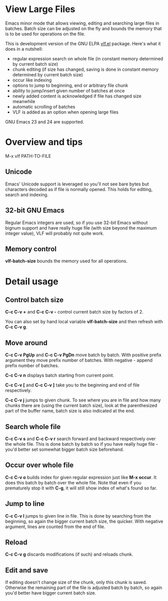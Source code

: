 * View Large Files

Emacs minor mode that allows viewing, editing and searching large
files in batches.  Batch size can be adjusted on the fly and bounds
the memory that is to be used for operations on the file.

This is development version of the GNU ELPA [[http://elpa.gnu.org/packages/vlf][vlf.el]] package.  Here's
what it does in a nutshell:

- regular expression search on whole file (in constant memory
  determined by current batch size)
- chunk editing (if size has changed, saving is done in constant
  memory determined by current batch size)
- occur like indexing
- options to jump to beginning, end or arbitrary file chunk
- ability to jump/insert given number of batches at once
- newly added content is acknowledged if file has changed size
  meanwhile
- automatic scrolling of batches
- VLF is added as an option when opening large files

GNU Emacs 23 and 24 are supported.

* Overview and tips

M-x vlf PATH-TO-FILE

** Unicode

Emacs' Unicode support is leveraged so you'll not see bare bytes but
characters decoded as if file is normally opened.  This holds for
editing, search and indexing.

** 32-bit GNU Emacs

Regular Emacs integers are used, so if you use 32-bit Emacs without
bignum support and have really huge file (with size beyond the maximum
integer value), VLF will probably not quite work.

** Memory control

*vlf-batch-size* bounds the memory used for all operations.

* Detail usage

** Control batch size

*C-c C-v +* and *C-c C-v -* control current batch size by factors
of 2.

You can also set by hand local variable *vlf-batch-size* and then
refresh with *C-c C-v g*.

** Move around

*C-c C-v PgUp* and *C-c C-v PgDn* move batch by batch.  With positive
prefix argument they move prefix number of batches.  With negative -
append prefix number of batches.

*C-c C-v n* displays batch starting from current point.

*C-c C-v [* and *C-c C-v ]* take you to the beginning and end of file
respectively.

*C-c C-v j* jumps to given chunk.  To see where you are in file and
how many chunks there are (using the current batch size), look at the
parenthesized part of the buffer name, batch size is also indicated at
the end.

** Search whole file

*C-c C-v s* and *C-c C-v r* search forward and backward respectively
over the whole file.  This is done batch by batch so if you have
really huge file - you'd better set somewhat bigger batch size
beforehand.

** Occur over whole file

*C-c C-v o* builds index for given regular expression just like
*M-x occur*.  It does this batch by batch over the whole file.  Note
that even if you prematurely stop it with *C-g*, it will still show
index of what's found so far.

** Jump to line

*C-c C-v l* jumps to given line in file.  This is done by searching
from the beginning, so again the bigger current batch size, the
quicker.  With negative argument, lines are counted from the end of
file.

** Reload

*C-c C-v g* discards modifications (if such) and reloads chunk.

** Edit and save

If editing doesn't change size of the chunk, only this chunk is saved.
Otherwise the remaining part of the file is adjusted batch by batch,
so again you'd better have bigger current batch size.
